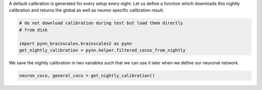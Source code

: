 A default calibration is generated for every setup every night.
Let us define a function which downloads this nightly calibration and returns the global as well as neuron specific calibration result.

.. code:: ipython3
    from dlens_vx_v2 import hxcomm
    import urllib.request


    # note future versions of pynn_brainscales will support downloading the
    # nightly calibration. For now we have to manually load it.
    def get_nightly_calibration() -> (dict, dict):
        '''
        Download nightly calibration
        '''
        def get_unique_identifier() -> str:
            """
            Get unique identifier of connected setup

            :return: Unique identifier
            """
            with hxcomm.ManagedConnection() as connection:
                identifier = connection.get_unique_identifier()
            return identifier

        identifier = get_unique_identifier()

        download_url = "https://openproject.bioai.eu/data_calibration/" \
                       f"hicann-dls-sr-hx/{identifier}/stable/latest/" \
                       "spiking_cocolist.bin"

        # download and save calibration
        contents = urllib.request.urlopen(download_url).read()
        calib_file = "spiking_cocolist.bin"
        with open('spiking_cocolist.bin', 'wb') as f:
            f.write(contents)
        coco = pynn.helper.coco_from_file(calib_file)

        # save calibration data in variables:
        neuron_coco = pynn.helper.filter_atomic_neuron(coco)
        general_coco = pynn.helper.filter_non_atomic_neuron(coco)

        return neuron_coco, general_coco

.. code-block:: ipython3
    :class: test, html-display-none

    # do not download calibration during test but load them directly
    # from disk

    import pynn_brainscales.brainscales2 as pynn
    get_nightly_calibration = pynn.helper.filtered_cocos_from_nightly

We save the nightly calibration in two variables such that we can use it later when we define our neuronal network.

.. code:: ipython3

        neuron_coco, general_coco = get_nightly_calibration()
